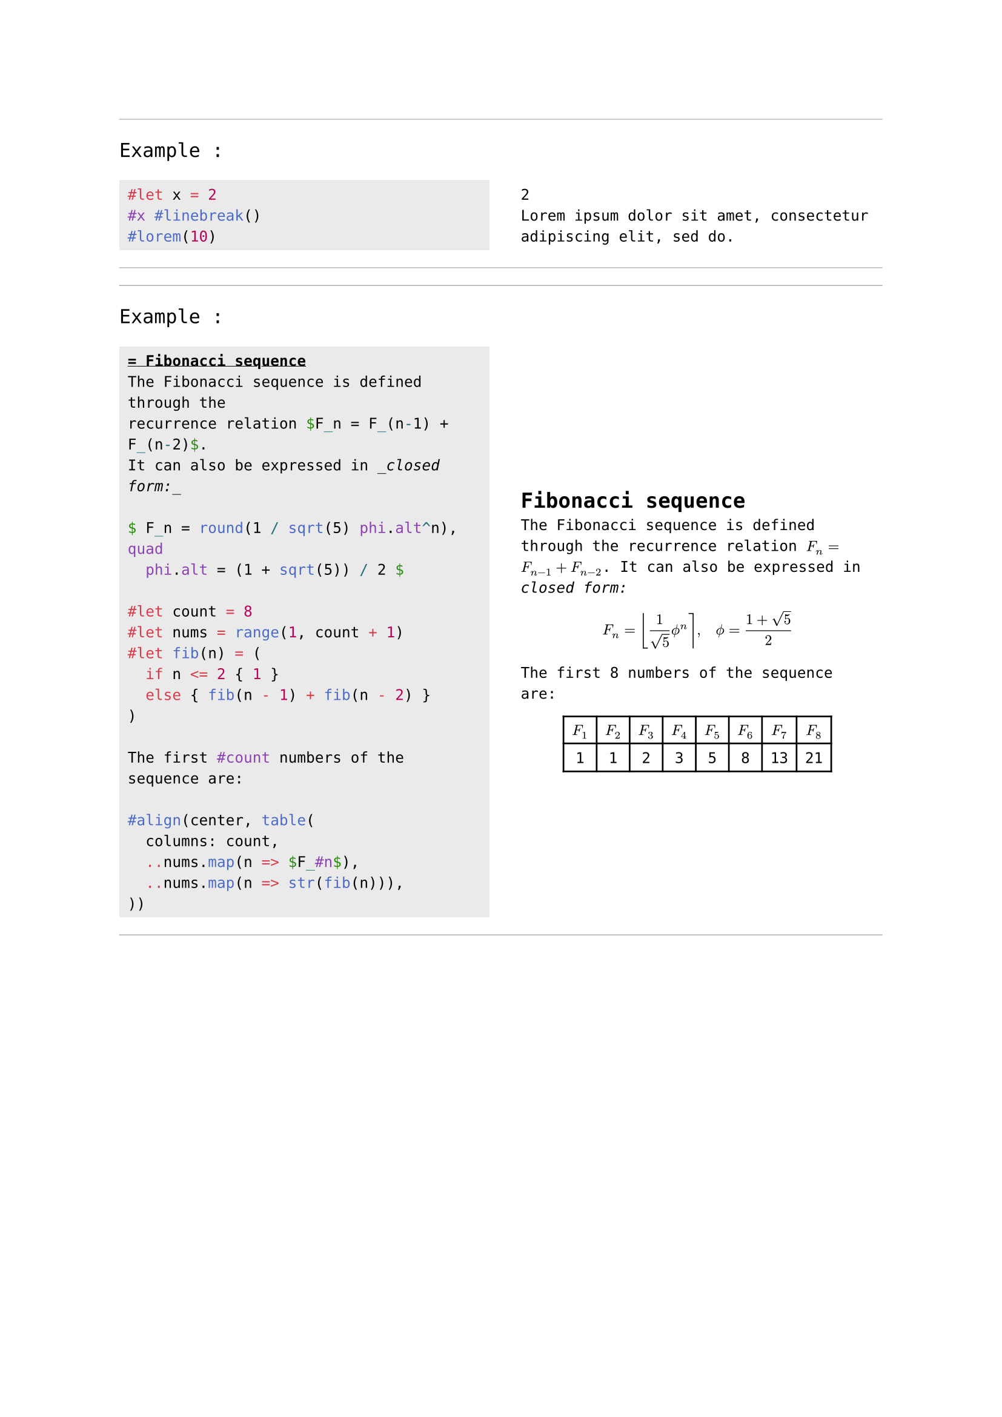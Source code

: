 #show raw.where(lang: "example"): it => {  
  let gutter = 3%
  let col_size = (100% - gutter) / 2
  line(start: (0%, 0%), end: (100%, 0%), stroke: 0.5pt + gray)
  text(size: 1.3em)[Example :]
  table(
    columns: (col_size, col_size),
    fill: (gray.lighten(75%), none, none),
    column-gutter: gutter,
    stroke: none,
    align: (auto, horizon),
    { text(size: 1.25em, raw(block: it.block, lang: "typst", it.text)) },
    { eval("[" + it.text + "]") }, 
  )
  line(start: (0%, 0%), end: (100%, 0%), stroke: 0.5pt + gray)
}

```example
#let x = 2
#x #linebreak()
#lorem(10)
```

```example
= Fibonacci sequence
The Fibonacci sequence is defined through the
recurrence relation $F_n = F_(n-1) + F_(n-2)$.
It can also be expressed in _closed form:_

$ F_n = round(1 / sqrt(5) phi.alt^n), quad
  phi.alt = (1 + sqrt(5)) / 2 $

#let count = 8
#let nums = range(1, count + 1)
#let fib(n) = (
  if n <= 2 { 1 }
  else { fib(n - 1) + fib(n - 2) }
)

The first #count numbers of the sequence are:

#align(center, table(
  columns: count,
  ..nums.map(n => $F_#n$),
  ..nums.map(n => str(fib(n))),
))
```
